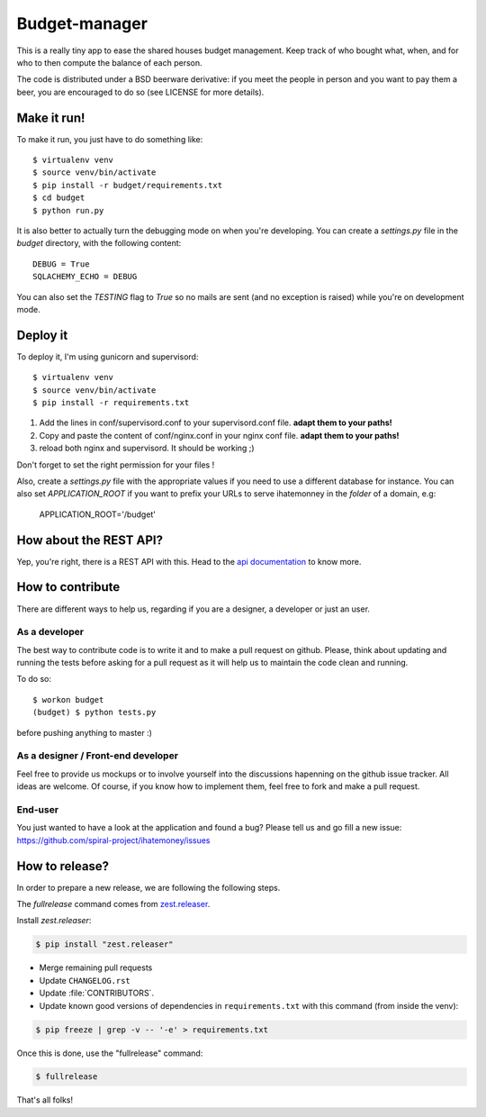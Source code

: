 Budget-manager
##############

.. image:: https://travis-ci.org/spiral-project/ihatemoney.svg?branch=master
   :target: https://travis-ci.org/spiral-project/ihatemoney
   :alt: Travis CI Build Status

This is a really tiny app to ease the shared houses budget management. Keep
track of who bought what, when, and for who to then compute the balance of each
person.

The code is distributed under a BSD beerware derivative: if you meet the people
in person and you want to pay them a beer, you are encouraged to do so (see
LICENSE for more details).

Make it run!
============

To make it run, you just have to do something like::

    $ virtualenv venv
    $ source venv/bin/activate
    $ pip install -r budget/requirements.txt
    $ cd budget
    $ python run.py

It is also better to actually turn the debugging mode on when you're
developing. You can create a `settings.py` file in the `budget` directory, with
the following content::

    DEBUG = True
    SQLACHEMY_ECHO = DEBUG

You can also set the `TESTING` flag to `True` so no mails are sent
(and no exception is raised) while you're on development mode.

Deploy it
=========

To deploy it, I'm using gunicorn and supervisord::

    $ virtualenv venv
    $ source venv/bin/activate
    $ pip install -r requirements.txt

1. Add the lines in conf/supervisord.conf to your supervisord.conf file.
   **adapt them to your paths!**
2. Copy and paste the content of conf/nginx.conf in your nginx conf file.
   **adapt them to your paths!**
3. reload both nginx and supervisord. It should be working ;)

Don't forget to set the right permission for your files !

Also, create a `settings.py` file with the appropriate values if you need to
use a different database for instance. You can also set `APPLICATION_ROOT` if
you want to prefix your URLs to serve ihatemonney in the *folder* of a domain,
e.g:

    APPLICATION_ROOT='/budget'


How about the REST API?
=======================

Yep, you're right, there is a REST API with this. Head to the `api
documentation <https://ihatemoney.readthedocs.io/en/latest/api.html>`_ to know more.

How to contribute
=================

There are different ways to help us, regarding if you are a designer,
a developer or just an user.

As a developer
--------------

The best way to contribute code is to write it and to make a pull request on
github. Please, think about updating and running the tests before asking for
a pull request as it will help us to maintain the code clean and running.

To do so::

    $ workon budget
    (budget) $ python tests.py

before pushing anything to master :)

As a designer / Front-end developer
-----------------------------------

Feel free to provide us mockups or to involve yourself into the discussions
hapenning on the github issue tracker. All ideas are welcome. Of course, if you
know how to implement them, feel free to fork and make a pull request.

End-user
--------

You just wanted to have a look at the application and found a bug? Please tell
us and go fill a new issue:
https://github.com/spiral-project/ihatemoney/issues

How to release?
===============

In order to prepare a new release, we are following the following steps.

The `fullrelease` command comes from `zest.releaser
<https://pypi.python.org/pypi/zest.releaser>`_.

Install `zest.releaser`:

.. code-block:: bash

      $ pip install "zest.releaser"

- Merge remaining pull requests
- Update ``CHANGELOG.rst``
- Update :file:`CONTRIBUTORS`.
- Update known good versions of dependencies in ``requirements.txt`` with this command (from inside the venv):

.. code-block:: bash

     $ pip freeze | grep -v -- '-e' > requirements.txt

Once this is done, use the "fullrelease" command:

.. code-block:: bash

     $ fullrelease

That's all folks!
